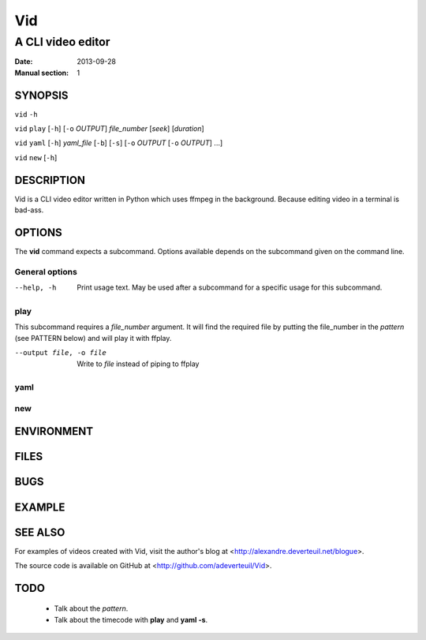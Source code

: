 .. -*- coding: utf-8 -*-

===
Vid
===

------------------
A CLI video editor
------------------

.. For an example man page created with reStructuredText, see:
   http://docutils.sourceforge.net/sandbox/manpage-writer/rst2man.txt

:Date: 2013-09-28
:Manual section: 1

SYNOPSIS
========

``vid`` ``-h``

``vid`` ``play`` [``-h``] [``-o`` *OUTPUT*] *file_number* [*seek*] [*duration*]

``vid`` ``yaml`` [``-h``] *yaml_file* [``-b``] [``-s``] [``-o`` *OUTPUT* [``-o`` *OUTPUT*] ...]

``vid`` ``new`` [``-h``]

DESCRIPTION
===========

Vid is a CLI video editor written in Python which uses ffmpeg in the background. Because editing video in a terminal is bad-ass.

.. TODO
..
    The following is a reference for the author and will be removed.

..  gives an explanation of what the program, function, or format does.
    Discuss how it interacts with files and standard input, and what it
    produces on standard output or standard error.  Omit internals and
    implementation details unless they're critical for understanding the
    interface.  Describe the usual case; for information on command-line
    options of a program use the OPTIONS section.

..  When describing new behavior or new flags for a system call or library
    function, be careful to note the kernel or C library version that
    introduced the change.  The preferred method of noting this information
    for flags is as part of a .TP list, in the following form (here, for a
    new system call flag):

..
        XYZ_FLAG (since Linux 3.7)
                       Description of flag...
..
    Including version information is especially useful to users who are
    constrained to using older kernel or C library versions (which is
    typical in embed‐ ded systems, for example).

OPTIONS
=======

The **vid** command expects a subcommand. Options available depends on the subcommand given on the command line.

.. TODO
..
    describes the command-line options accepted by a program and how they
    change its behavior.  This section should appear only for Section 1 and
    8 manual pages.

General options
---------------

--help, -h     Print usage text. May be used after a subcommand for a
               specific usage for this subcommand.

play
----

This subcommand requires a *file_number* argument. It will find the
required file by putting the file_number in the *pattern* (see PATTERN below)
and will play it with ffplay.

--output file, -o file    Write to *file* instead of piping to ffplay

yaml
----

new
---

ENVIRONMENT
===========

..
    lists all environment variables that affect the program or function and
    how they affect it.

FILES
=====

..
    lists the files the program or function uses, such as configuration
    files, startup files, and files the program directly operates on.  Give
    the full pathname of these files, and use the installation process to
    modify the directory part to match user preferences.  For many programs,
    the default instal‐ lation location is in /usr/local, so your base
    manual page should use /usr/local as the base.

BUGS
====

.. TODO talk about how 100 ffmpeg subprocesses are spawned if the yaml
   file lists 50 clips
..
    lists limitations, known defects or inconveniences, and other
    questionable activities.

EXAMPLE
=======

..
    provides one or more examples describing how this function, file or
    command is used.  For details on writing example programs, see Example
    Programs below.

SEE ALSO
========

For examples of videos created with Vid, visit the author's blog at
<http://alexandre.deverteuil.net/blogue>.

The source code is available on GitHub at <http://github.com/adeverteuil/Vid>.

..
    provides a comma-separated list of related man pages, ordered by section
    number and then alphabetically by name, possibly followed by other
    related pages or documents.  Do not terminate this with a period.

..
    Where the SEE ALSO list contains many long manual page names, to improve
    the visual result of the output, it may be useful to employ the .ad l
    (don't right justify) and .nh (don't hyphenate) directives.  Hyphenation
    of individual page names can be prevented by preceding words with the
    string "\%".

TODO
====
    * Talk about the *pattern*.
    * Talk about the timecode with **play** and **yaml -s**.

